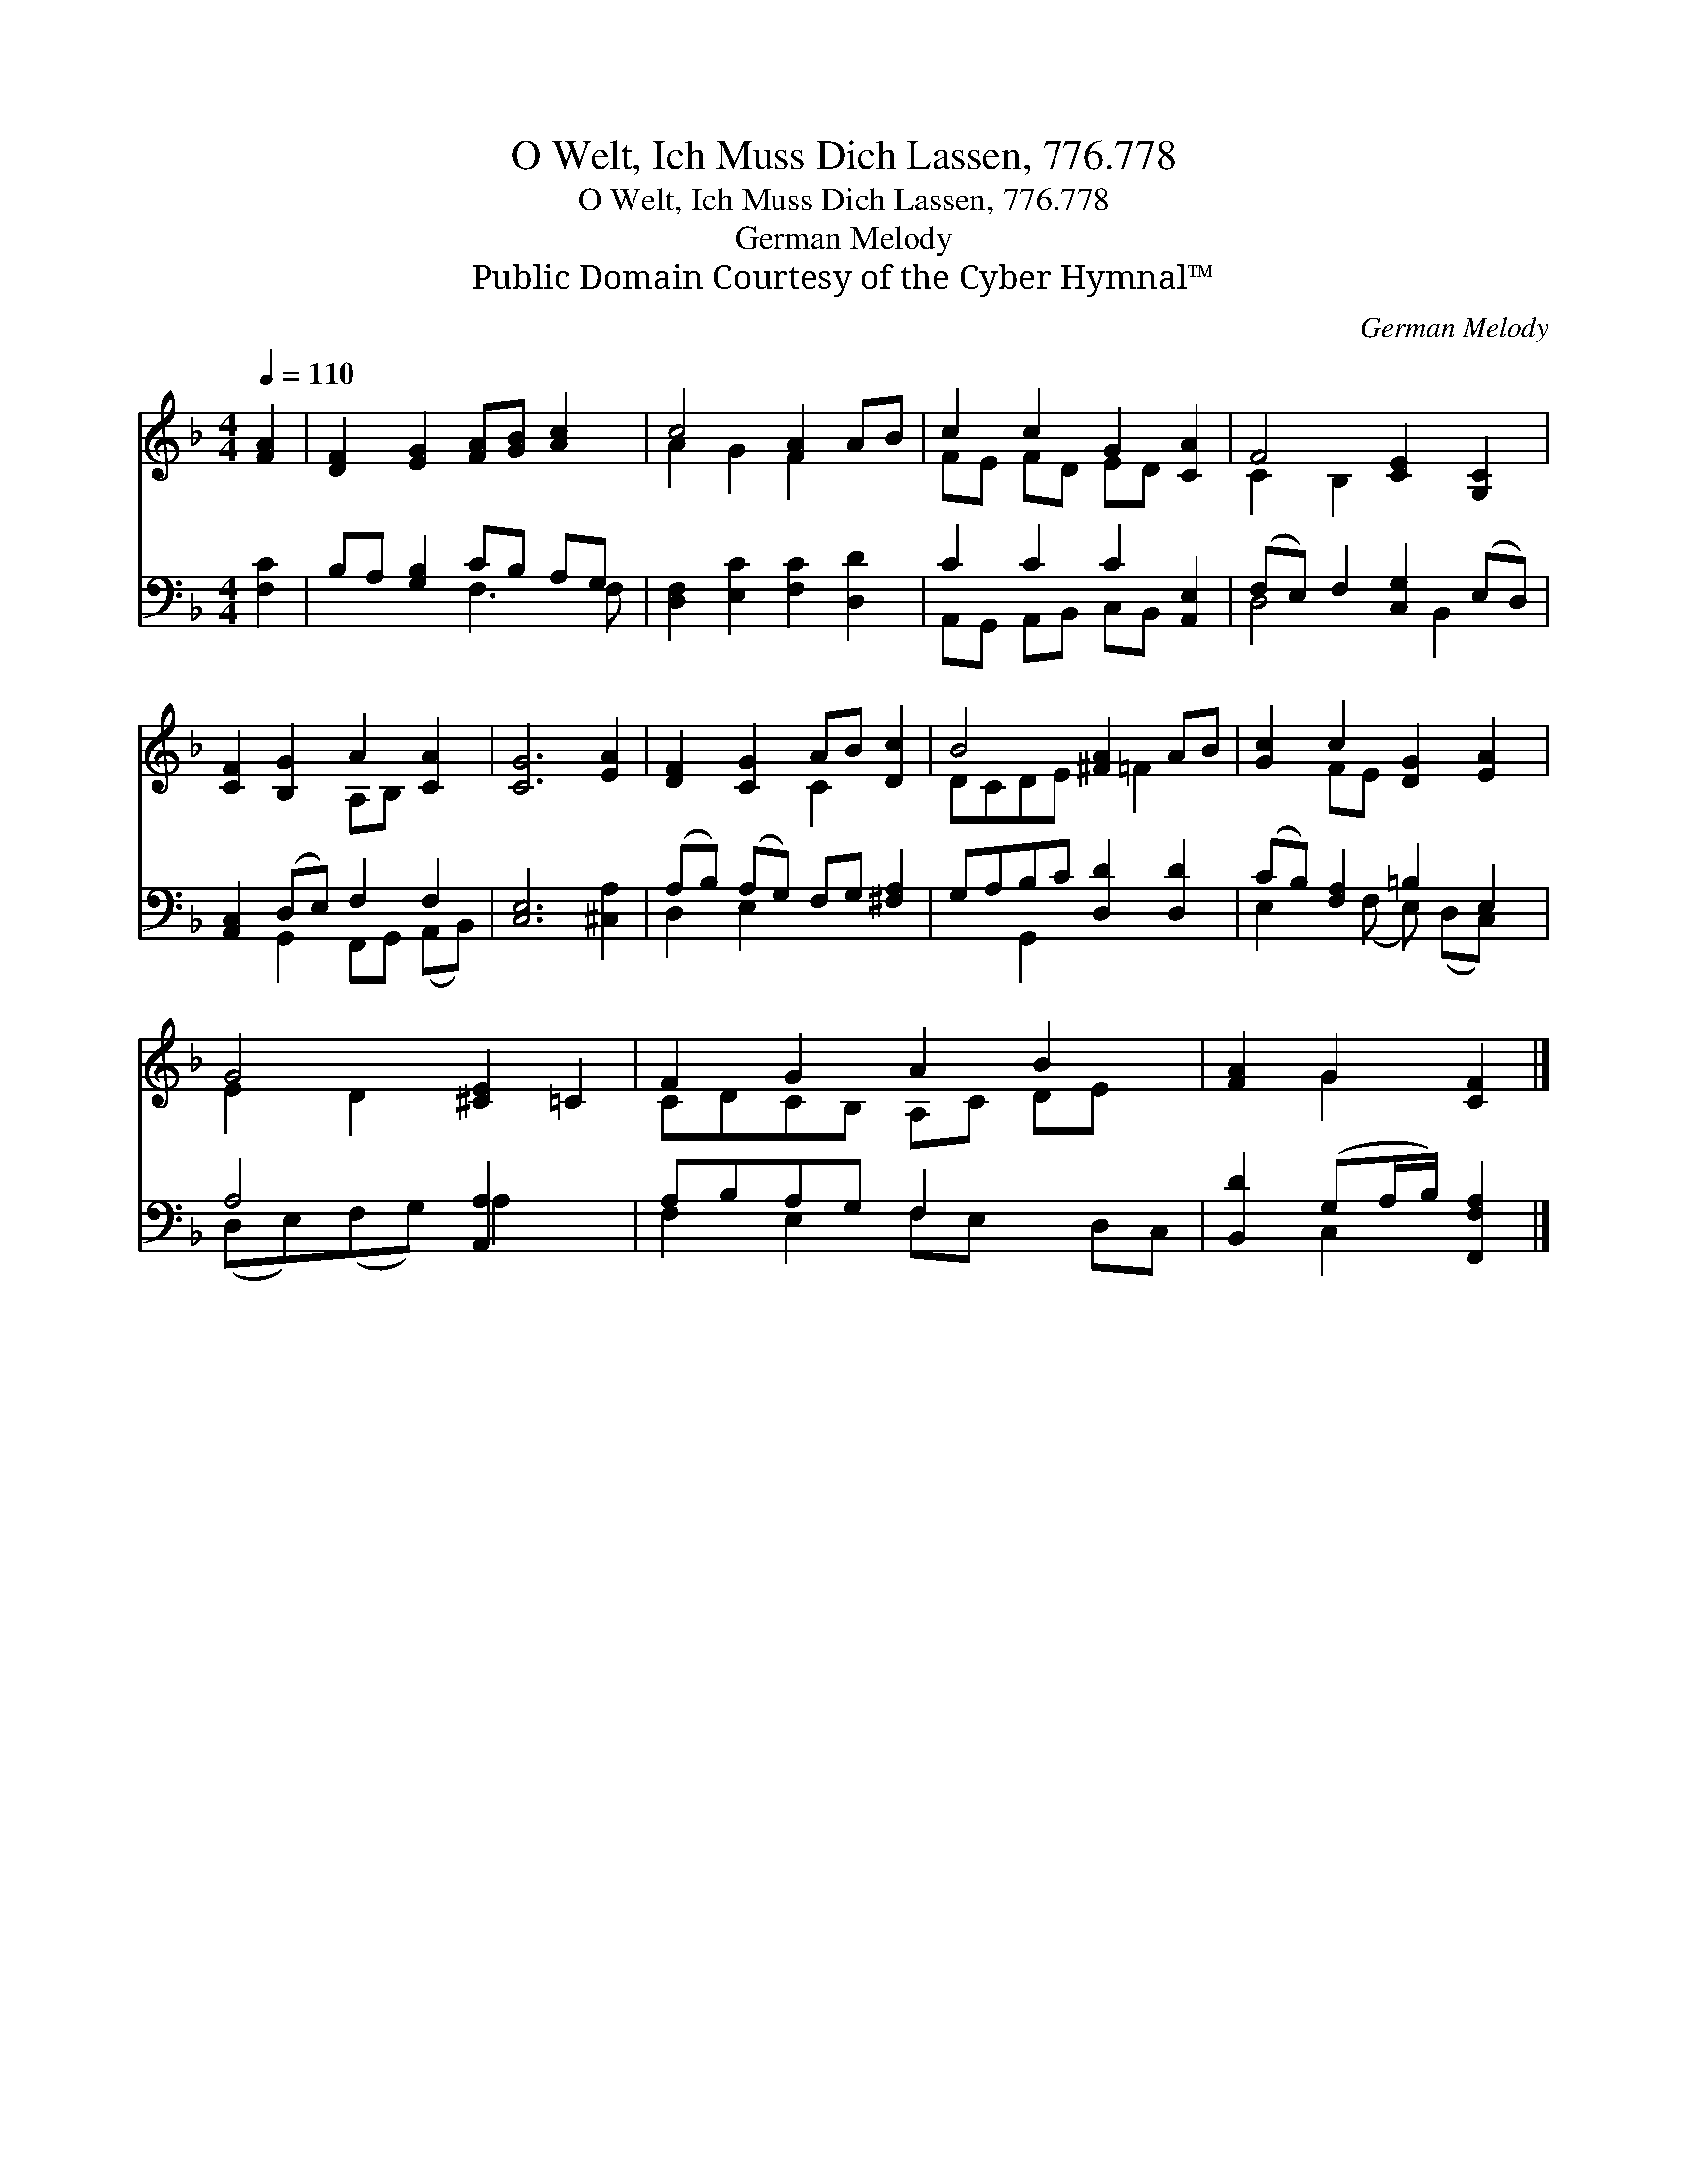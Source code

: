 X:1
T:O Welt, Ich Muss Dich Lassen, 776.778
T:O Welt, Ich Muss Dich Lassen, 776.778
T:German Melody
T:Public Domain Courtesy of the Cyber Hymnal™
C:German Melody
Z:Public Domain
Z:Courtesy of the Cyber Hymnal™
%%score ( 1 2 ) ( 3 4 )
L:1/8
Q:1/4=110
M:4/4
K:F
V:1 treble 
V:2 treble 
V:3 bass 
V:4 bass 
V:1
 [FA]2 | [DF]2 [EG]2 [FA][GB] [Ac]2 | c4 [FA]2 AB | c2 c2 G2 [CA]2 | F4 [CE]2 [G,C]2 | %5
 [CF]2 [B,G]2 A2 [CA]2 | [CG]6 [EA]2 | [DF]2 [CG]2 AB [Dc]2 | B4 [^FA]2 AB | [Gc]2 c2 [DG]2 [EA]2 | %10
 G4 [^CE]2 =C2 | F2 G2 A2 B2 x | [FA]2 G2 [CF]2 |] %13
V:2
 x2 | x8 | A2 G2 F2 x2 | FE FD ED x2 | C2 B,2 x4 | x4 A,B, x2 | x8 | x4 C2 x2 | DCDE x =F2 x | %9
 x2 FE x4 | E2 D2 x4 | CDCB, A,C DE x | x2 G2 x2 |] %13
V:3
 [F,C]2 | B,A, [G,B,]2 CB, A,G, | [D,F,]2 [E,C]2 [F,C]2 [D,D]2 | C2 C2 C2 [A,,E,]2 | %4
 (F,E,) F,2 [C,G,]2 (E,D,) | [A,,C,]2 (D,E,) F,2 F,2 | [C,E,]6 [^C,A,]2 | %7
 (A,B,) (A,G,) F,G, [^F,A,]2 | G,A,B,C [D,D]2 [D,D]2 | (CB,) [F,A,]2 =B,2 E,2 | A,4 [A,,A,]2 x2 | %11
 A,B,A,G, F,2 x3 | [B,,D]2 (G,A,/B,/) [F,,F,A,]2 |] %13
V:4
 x2 | x4 F,3 F, | x8 | A,,G,, A,,B,, C,B,, x2 | D,4 x B,,2 x | x2 G,,2 F,,G,, (A,,B,,) | x8 | %7
 D,2 E,2 x4 | x2 G,,2 x4 | E,2 x (F, E,) (D,C,) x | (D,E,)(F,G,) A,2 x2 | F,2 E,2 F,E, x D,C, | %12
 x2 C,2 x2 |] %13


